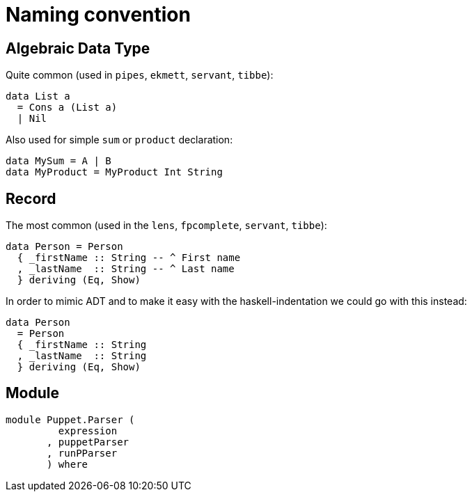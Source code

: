= Naming convention

== Algebraic Data Type

Quite common (used in `pipes`, `ekmett`, `servant`, `tibbe`):

```
data List a
  = Cons a (List a)
  | Nil
```
Also used for simple `sum` or `product` declaration:
```
data MySum = A | B
data MyProduct = MyProduct Int String
```

== Record

The most common (used in the `lens`, `fpcomplete`, `servant`, `tibbe`):
```
data Person = Person
  { _firstName :: String -- ^ First name
  , _lastName  :: String -- ^ Last name
  } deriving (Eq, Show)
```
In order to mimic ADT and to make it easy with the haskell-indentation we could go with this instead:
```
data Person
  = Person
  { _firstName :: String
  , _lastName  :: String
  } deriving (Eq, Show)
```

== Module

```
module Puppet.Parser (
         expression
       , puppetParser
       , runPParser
       ) where
```
